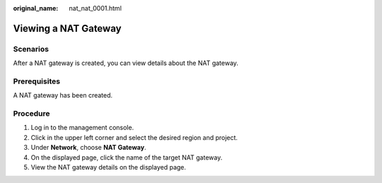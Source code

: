 :original_name: nat_nat_0001.html

.. _nat_nat_0001:

Viewing a NAT Gateway
=====================

Scenarios
---------

After a NAT gateway is created, you can view details about the NAT gateway.

Prerequisites
-------------

A NAT gateway has been created.

Procedure
---------

#. Log in to the management console.
#. Click |image1| in the upper left corner and select the desired region and project.
#. Under **Network**, choose **NAT Gateway**.
#. On the displayed page, click the name of the target NAT gateway.
#. View the NAT gateway details on the displayed page.

.. |image1| image:: /_static/images/en-us_image_0141273034.png

